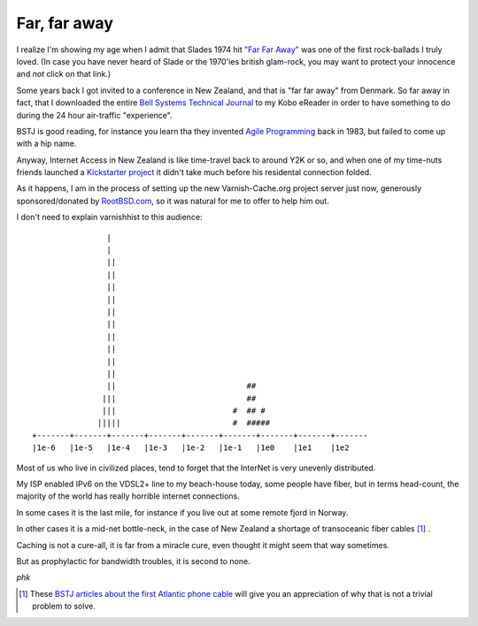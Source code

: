 .. _phk_farfaraway:

=============
Far, far away
=============

I realize I'm showing my age when I admit that Slades 1974 hit `"Far
Far Away" <https://www.youtube.com/watch?v=6gqCCAb8xbw>`_ was one
of the first rock-ballads I truly loved.  (In case you have never
heard of Slade or the 1970'ies british glam-rock, you may want to
protect your innocence and *not* click on that link.)

Some years back I got invited to a conference in New Zealand, and
that is "far far away" from Denmark.  So far away in fact, that I
downloaded the entire 
`Bell Systems Technical Journal <https://archive.org/details/bstj-archives>`_
to my Kobo eReader in order to have something to do during the 24
hour air-traffic "experience".

BSTJ is good reading, for instance you learn tha they invented 
`Agile Programming <https://archive.org/stream/bstj62-7-2365#page/n21/mode/2up>`_
back in 1983, but failed to come up with a hip name.

Anyway, Internet Access in New Zealand is like time-travel back to
around Y2K or so, and when one of my time-nuts friends launched a
`Kickstarter project <https://www.kickstarter.com/projects/1575992013/kiwisdr-beaglebone-software-defined-radio-sdr-with>`_ it didn't take much before his residental connection folded.

As it happens, I am in the process of setting up the new Varnish-Cache.org
project server just now, generously sponsored/donated by `RootBSD.com
<https://www.RootBSD.com>`_, so it was natural for me to offer to
help him out.

I don't need to explain varnishhist to this audience::


			|
			|
			||
			||
			||
			||
			||                             
			||
			||                             
			||
			||
			||
			||                            ##
		       |||                            ##
		       |||                         #  ## #
		      |||||                        #  #####
	+-------+-------+-------+-------+-------+-------+-------+-------+-------
	|1e-6   |1e-5   |1e-4   |1e-3   |1e-2   |1e-1   |1e0    |1e1    |1e2

Most of us who live in civilized places, tend to forget that the InterNet
is very unevenly distributed.

My ISP enabled IPv6 on the VDSL2+ line to my beach-house today,
some people have fiber, but in terms head-count, the majority of
the world has really horrible internet connections.

In some cases it is the last mile, for instance if you live out at some
remote fjord in Norway.

In other cases it is a mid-net bottle-neck, in the case of New
Zealand a shortage of transoceanic fiber cables [#f1]_ .

Caching is not a cure-all, it is far from a miracle cure, even thought it
might seem that way sometimes.

But as prophylactic for bandwidth troubles, it is second to none.

*phk*

.. [#f1] These `BSTJ articles about the first Atlantic phone cable
   <https://archive.org/details/bstj-archives?&and[]=bstj%20%201957-1-1>`_
   will give you an appreciation of why that is not a trivial problem
   to solve.


